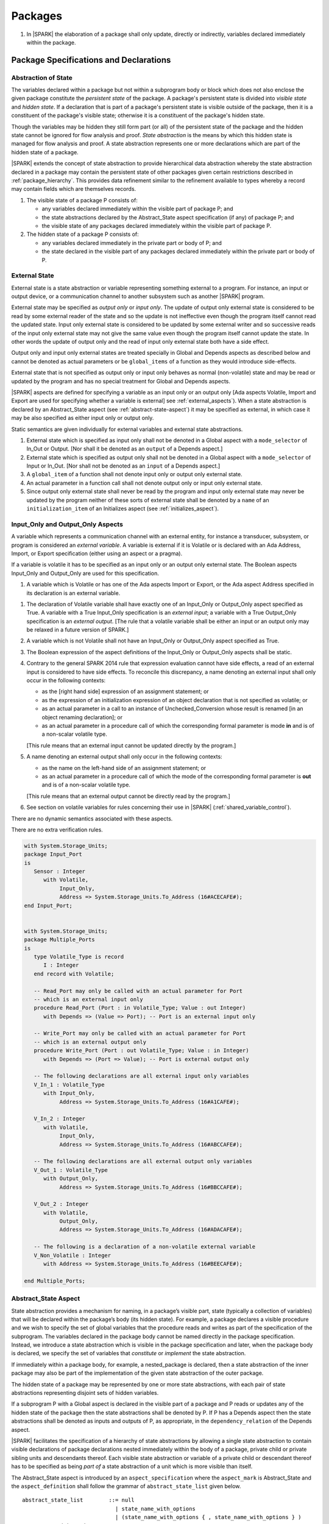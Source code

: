 ﻿Packages
========

.. centered:: **Verification Rules**

#. In |SPARK| the elaboration of a package shall only update, directly or
   indirectly, variables declared immediately within the package.

Package Specifications and Declarations
---------------------------------------

.. _abstract-state:

Abstraction of State
~~~~~~~~~~~~~~~~~~~~

The variables declared within a package but not within a subprogram body or
block which does not also enclose the given package constitute the *persistent
state* of the package. A package's persistent state is divided into *visible
state* and *hidden state*. If a declaration that is part of a package's
persistent state is visible outside of the package, then it is a constituent of
the package's visible state; otherwise it is a constituent of the package's
hidden state.

Though the variables may be hidden they still form part (or all) of the
persistent state of the package and the hidden state cannot be ignored for flow
analysis and proof. *State abstraction* is the means by which this hidden state
is managed for flow analysis and proof. A state abstraction represents one or
more declarations which are part of the hidden state of a package.

|SPARK| extends the concept of state abstraction to provide hierarchical data
abstraction whereby the state abstraction declared in a package may contain the
persistent state of other packages given certain restrictions described in
:ref:`package_hierarchy`. This provides data refinement similar to the
refinement available to types whereby a record may contain fields which are
themselves records.

.. centered:: **Static Semantics**


#. The visible state of a package P consists of:

   * any variables declared immediately within the visible part of
     package P; and

   * the state abstractions declared by the Abstract_State aspect specification
     (if any) of package P; and

   * the visible state of any packages declared immediately within the visible part
     of package P.


#. The hidden state of a package P consists of:

   * any variables declared immediately in the private part or body of P; and

   * the state declared in the visible part of any packages declared immediately
     within the private part or body of P.

.. _external_state:

External State
~~~~~~~~~~~~~~

External state is a state abstraction or variable representing something
external to a program.  For instance, an input or output device, or a
communication channel to another subsystem such as another |SPARK| program.

External state may be specified as *output only* or *input only*. The update of
output only external state is considered to be read by some external reader of
the state and so the update is not ineffective even though the program itself
cannot read the updated state. Input only external state is considered to be
updated by some external writer and so successive reads of the input only
external state may not give the same value even though the program itself cannot
update the state. In other words the update of output only and the read of input
only external state both have a side effect.

Output only and input only external states are treated specially in Global and
Depends aspects as described below and cannot be denoted as actual parameters or
be ``global_items`` of a function as they would introduce side-effects.

External state that is not specified as output only or input only behaves as
normal (non-volatile) state and may be read or updated by the program and has no
special treatment for Global and Depends aspects.

|SPARK| aspects are defined for specifying a variable as an input only or an
output only [Ada aspects Volatile, Import and Export are used for specifying
whether a variable is external] see :ref:`external_aspects`). When a state
abstraction is declared by an Abstract_State aspect (see
:ref:`abstract-state-aspect`) it may be specified as external, in which case it
may be also specified as either input only or output only.

.. centered:: **Static Semantics**

Static semantics are given individually for external variables and external
state abstractions.

.. centered:: **Legality Rules**

#. External state which is specified as input only shall not be denoted in a
   Global aspect with a ``mode_selector`` of In_Out or Output. [Nor shall it be
   denoted as an ``output`` of a Depends aspect.]

#. External state which is specified as output only shall not be denoted in
   a Global aspect with a ``mode_selector`` of Input or In_Out. [Nor shall not be
   denoted as an ``input`` of a Depends aspect.]

#. A ``global_item`` of a function shall not denote input only or output only
   external state.

#. An actual parameter in a function call shall not denote output only or input
   only external state.

#. Since output only external state shall never be read by the program and
   input only external state may never be updated by the program neither of
   these sorts of external state shall be denoted by a ``name`` of an
   ``initialization_item`` of an Initializes aspect (see
   :ref:`initializes_aspect`).

.. _external_aspects:

Input_Only and Output_Only Aspects
~~~~~~~~~~~~~~~~~~~~~~~~~~~~~~~~~~

A variable which represents a communication channel with an external entity, for
instance a transducer, subsystem, or program is considered an *external
variable*. A variable is external if it is Volatile or is declared with an Ada
Address, Import, or Export specification (either using an aspect or a pragma).

If a variable is volatile it has to be specified as an input only or an output
only external state. The Boolean aspects Input_Only and Output_Only are used for
this specification.

.. centered:: **Static Semantics**

#. A variable which is Volatile or has one of the Ada aspects Import or Export,
   or the Ada aspect Address specified in its declaration is an external
   variable.

.. centered:: **Legality Rules**

#. The declaration of Volatile variable shall have exactly one of an Input_Only
   or Output_Only aspect specified as True. A variable with a True Input_Only
   specification is an *external input*; a variable with a True Output_Only
   specification is an *external output*. [The rule that a volatile variable
   shall be either an input or an output only may be relaxed in a future version
   of SPARK.]

#. A variable which is not Volatile shall not have an Input_Only or Output_Only
   aspect specified as True.

#. The Boolean expression of the aspect definitions of the Input_Only
   or Output_Only aspects shall be static.

#. Contrary to the general SPARK 2014 rule that expression evaluation
   cannot have side effects, a read of an external input is considered to have
   side effects. To reconcile this discrepancy, a name denoting an external
   input shall only occur in the following contexts:

   * as the [right hand side] expression of an assignment statement; or

   * as the expression of an initialization expression of an object declaration
     that is not specified as volatile; or

   * as an actual parameter in a call to an instance of Unchecked_Conversion
     whose result is renamed [in an object renaming declaration]; or

   * as an actual parameter in a procedure call of which the corresponding
     formal parameter is mode **in** and is of a non-scalar volatile type.

   [This rule means that an external input cannot be updated directly by the
   program.]

#. A name denoting an external output shall only occur in the following
   contexts:

   * as the name on the left-hand side of an assignment statement; or

   * as an actual parameter in a procedure call of which the mode of the
     corresponding formal parameter is **out** and is of a non-scalar volatile
     type.

   [This rule means that an external output cannot be directly read by the
   program.]

#. See section on volatile variables for rules concerning their use in |SPARK|
   (:ref:`shared_variable_control`).

.. centered:: **Dynamic Semantics**

There are no dynamic semantics associated with these aspects.

.. centered:: **Verification Rules**

There are no extra verification rules.

.. centered:: **Examples**

.. code-block:: ada

   with System.Storage_Units;
   package Input_Port
   is
      Sensor : Integer
         with Volatile,
              Input_Only,
              Address => System.Storage_Units.To_Address (16#ACECAFE#);
   end Input_Port;


   with System.Storage_Units;
   package Multiple_Ports
   is
      type Volatile_Type is record
         I : Integer
      end record with Volatile;

      -- Read_Port may only be called with an actual parameter for Port
      -- which is an external input only
      procedure Read_Port (Port : in Volatile_Type; Value : out Integer)
         with Depends => (Value => Port); -- Port is an external input only

      -- Write_Port may only be called with an actual parameter for Port
      -- which is an external output only
      procedure Write_Port (Port : out Volatile_Type; Value : in Integer)
         with Depends => (Port => Value); -- Port is external output only

      -- The following declarations are all external input only variables
      V_In_1 : Volatile_Type
         with Input_Only,
              Address => System.Storage_Units.To_Address (16#A1CAFE#);

      V_In_2 : Integer
         with Volatile,
              Input_Only,
              Address => System.Storage_Units.To_Address (16#ABCCAFE#);

      -- The following declarations are all external output only variables
      V_Out_1 : Volatile_Type
         with Output_Only,
              Address => System.Storage_Units.To_Address (16#BBCCAFE#);

      V_Out_2 : Integer
         with Volatile,
              Output_Only,
              Address => System.Storage_Units.To_Address (16#ADACAFE#);

      -- The following is a declaration of a non-volatile external variable
      V_Non_Volatile : Integer
         with Address => System.Storage_Units.To_Address (16#BEECAFE#);

   end Multiple_Ports;

.. todo:: Add support for more complex models of external state.
          To be completed in a post-Release 1 version of this document.


.. _abstract-state-aspect:

Abstract_State Aspect
~~~~~~~~~~~~~~~~~~~~~

State abstraction provides a mechanism for naming, in a package’s visible part,
state (typically a collection of variables) that will be declared within the
package’s body (its hidden state). For example, a package declares a visible
procedure and we wish to specify the set of global variables that the procedure
reads and writes as part of the specification of the subprogram. The variables
declared in the package body cannot be named directly in the package
specification. Instead, we introduce a state abstraction which is visible in the
package specification and later, when the package body is declared, we specify
the set of variables that *constitute* or *implement* the state abstraction.

If immediately within a package body, for example, a nested_package is declared,
then a state abstraction of the inner package may also be part of the
implementation of the given state abstraction of the outer package.

The hidden state of a package may be represented by one or more state
abstractions, with each pair of state abstractions representing disjoint sets of
hidden variables.

If a subprogram P with a Global aspect is declared in the visible part of a
package and P reads or updates any of the hidden state of the package then
the state abstractions shall be denoted by P. If P has a Depends aspect then
the state abstractions shall be denoted as inputs and outputs of P, as
appropriate, in the ``dependency_relation`` of the Depends aspect.

|SPARK| facilitates the specification of a hierarchy of state abstractions by
allowing a single state abstraction to contain visible declarations of package
declarations nested immediately within the body of a package, private child or
private sibling units and descendants thereof. Each visible state abstraction or
variable of a private child or descendant thereof has to be specified as being
*part of* a state abstraction of a unit which is more visible than itself.

The Abstract_State aspect is introduced by an ``aspect_specification``
where the ``aspect_mark`` is Abstract_State and the ``aspect_definition``
shall follow the grammar of ``abstract_state_list`` given below.

.. centered:: **Syntax**

::

  abstract_state_list        ::= null
                               | state_name_with_options
                               | (state_name_with_options { , state_name_with_options } )
  state_name_with_options    ::= state_name
                               | ( state_name with option_list )
  option_list                ::= option { , option }
  option                     ::= simple_option
                               | name_value_option
  simple_option              ::= External
                               | Input_Only
                               | Output_Only
  name_value_option          ::= Part_Of => abstract_state
  state_name                 ::= defining_identifier
  abstract_state             ::= name

.. ifconfig:: Display_Trace_Units

   :Trace Unit: 7.1.4 Syntax

.. centered:: **Legality Rules**

#. An ``option`` shall not be repeated within a single ``option_list``.

   .. ifconfig:: Display_Trace_Units

      :Trace Unit: 7.1.4 LR an option shall not be repeated within an option list

#. If External is specified in an ``option_list`` then at most one of
   Input_Only or Output_Only ``options`` shall be specified in the
   ``option_list``. The Input_Only and Output_Only options shall not be specified in
   an ``option_list`` without an External ``option``.

   .. ifconfig:: Display_Trace_Units

      :Trace Unit: 7.1.4 LR at most one of Input_Only or Output_Only with External

#. If an ``option_list`` contains one or more ``name_value_option`` items
   then they shall be the final options in the list.
   [This eliminates the possibility of a positional
   association following a named association in the property list.]

   .. ifconfig:: Display_Trace_Units

      :Trace Unit: 7.1.4 LR any name_value_options must be the final options
                   in the list

#. A ``package_declaration`` or ``generic_package_declaration`` shall have a
   completion [(require a body)] if it contains a non-null Abstract_State aspect
   specification. If a package declaration has a non-null Abstract_State aspect
   but in Ada a body is not required, a pragma Elaborate_Body shall be stated
   within the package declaration to make it required in Ada.

   .. ifconfig:: Display_Trace_Units

      :Trace Unit: 7.1.4 LR package declarations with non-null Abstract State shall
                   have bodies


#. A subprogram declaration that overloads a state abstraction has an implicit
   Global aspect denoting the state abstraction with a ``mode_selector`` of
   Input. An explicit Global aspect may be specified which replaces the
   implicit one.

   .. ifconfig:: Display_Trace_Units

      :Trace Unit: 7.1.4 LR state_name shall only be overloaded by subprogram

.. centered:: **Static Semantics**


#. Each ``state_name`` occurring in an Abstract_State aspect
   specification for a given package P introduces an implicit
   declaration of a state abstraction entity. This implicit
   declaration occurs at the beginning of the visible part of P. This
   implicit declaration shall have a completion and is overloadable.

   .. note::
      (SB) Making these implicit declarations overloadable allows declaring
      a subprogram with the same fully qualified name as a state abstraction;
      to make this scenario work, rules of the form "... shall denote a state
      abstraction" need to be name resolution rules, not just legality rules.

   .. ifconfig:: Display_Trace_Units

      :Trace Unit: 7.1.4 SS state_name shall have completion and is
                   overloadable. Covered by another TU

#. [A state abstraction shall only be named in contexts where this is
   explicitly permitted (e.g., as part of a Global aspect
   specification), but this is not a name resolution rule. Thus, the
   declaration of a state abstraction has the same visibility as any
   other declaration.
   A state abstraction is not an object; it does not have a type. The
   completion of a state abstraction declared in a package
   ``aspect_specification`` can only be provided as part of a
   Refined_State ``aspect_specification`` within the body of the package.]

   .. ifconfig:: Display_Trace_Units

      :Trace Unit: 7.1.4 SS State abstraction shall be named in explicitly
                   permitted contexts. Covered by another TU

#. A **null** ``abstract_state_list`` specifies that a package contains no
   hidden state.

   .. ifconfig:: Display_Trace_Units

      :Trace Unit: 7.1.4 SS packages with a null abstract_state_list must
                   contain no hidden state

#. An External state abstraction is one declared with an ``option_list``
   that includes the External ``option`` (see :ref:`external_state`).

#. A state abstraction which is declared with an ``option_list`` that includes
   a Part_Of ``name_value_option`` indicates that it is a constituent (see
   :ref:`state_refinement`) exclusively of the state abstraction
   denoted by the ``abstract_state`` of the ``name_value_option`` (see
   :ref:`package_hierarchy`).

   .. ifconfig:: Display_Trace_Units

      :Trace Unit: 7.1.4 SS a state abstraction that is part_of an abstract
                   state must be exclusively part of this abstract state

.. centered:: **Dynamic Semantics**

There are no dynamic semantics associated with the Abstract_State aspect.

.. centered:: **Verification Rules**

There are no verification rules associated with the Abstract_State aspect.

.. centered:: **Examples**

.. code-block:: ada

   package Q
      with Abstract_State => State          -- Declaration of abstract state named State
                                            -- representing internal state of Q.
   is
      function Is_Ready return Boolean      -- Function checking some property of the State.
         with Global => State;              -- State may be used in a global aspect.

      procedure Init                        -- Procedure to initialize the internal state of Q.
         with Global => (Output => State),  -- State may be used in a global aspect.
	      Post   => Is_Ready;

      procedure Op_1 (V : Integer)          -- Another procedure providing some operation on State
         with Global => (In_Out => State),
              Pre    => Is_Ready,
              Post   => Is_Ready;
   end Q;

   package X
      with Abstract_State => (A, B, (C with External, Input_Only))
           -- Three abstract state names are declared A, B & C.
           -- A and B are internal abstract states
           -- C is specified as external state which is input only.
   is
      ...
   end X;

   package Mileage
      with Abstract_State => (Trip,  -- number of miles so far on this trip
                                     -- (can be reset to 0).
                              Total) -- total mileage of vehicle since last factory-reset.
   is
      function Trip  return Natural;  -- Has an implicit Global => Trip.
      function Total return Natural;  -- Has an implicit Global => Total.

      procedure Zero_Trip
         with Global  => (Output => Trip),  -- In the Global and Depends aspects
              Depends => (Trip => null),    -- Trip denotes the state abstraction.
              Post    => Trip = 0;          -- In the Post condition Trip denotes
                                            -- the function.
      procedure Inc
         with Global  => (In_Out => (Trip, Total)),
              Depends => ((Trip, Total) =>+ null),
              Post    => Trip = Trip'Old + 1 and Total = Total'Old + 1;

      -- Trip and Old in the Post conditions denote functions but these
      -- represent the state abstractions in Global and Depends specifications.

   end Mileage;

.. _initializes_aspect:

Initializes Aspect
~~~~~~~~~~~~~~~~~~

The Initializes aspect specifies the visible variables and state abstractions of
a package that are initialized by the elaboration of the package. In |SPARK|
a package shall only initialize variables declared immediately within the package.

If the initialization of a variable or state abstraction, *V*, during the
elaboration of a package, *P*, is dependent on the value of a visible variable or
state abstraction from another package, then this entity shall be denoted in
the input list associated with *V* in the Initializes aspect of *P*.

The Initializes aspect is introduced by an ``aspect_specification`` where the
``aspect_mark`` is Initializes and the ``aspect_definition`` shall follow the
grammar of ``initialization_spec`` given below.

.. centered:: **Syntax**

::

  initialization_spec ::= initialization_list
                        | null

  initialization_list ::= initialization_item
                        | ( initialization_item { , initialization_item } )

  initialization_item ::= name [ => input_list]

.. ifconfig:: Display_Trace_Units

   :Trace Unit: 7.1.5 Syntax

.. centered:: **Legality Rules**

#. An Initializes aspect shall only appear in the ``aspect_specification`` of a
   ``package_specification``.

   .. ifconfig:: Display_Trace_Units

      :Trace Unit: 7.1.5 LR Initializes aspect must be in package_specification

#. The Initializes aspect shall follow the Abstract_State aspect if one is
   present.

   .. ifconfig:: Display_Trace_Units

      :Trace Unit: 7.1.5 LR Initializes aspect shall follow Abstract_State

#. The ``name`` of each ``initialization_item`` in the Initializes aspect
   definition for a package shall denote a state abstraction of the package or
   an entire variable declared immediately within the visible part of the
   package.

   .. ifconfig:: Display_Trace_Units

      :Trace Unit: 7.1.5 LR each initialization_item shall denote a state
                   abstraction or an entire variable declared immediately
                   within the visible part of the package

#. Each ``name`` in the ``input_list`` shall denote an entire variable or a state
   abstraction but shall not denote an entity declared in the package with the
   ``aspect_specification`` containing the Initializes aspect.

   .. ifconfig:: Display_Trace_Units

      :Trace Unit: 7.1.5 LR input_list name shall denote entire variable or state
                   abstraction but not entities declared in the package containing
                   the Initializes aspect

#. Each entity in a single ``input_list`` shall be distinct.

   .. ifconfig:: Display_Trace_Units

      :Trace Unit: 7.1.5 LR Entities in single input_list shall be distinct

.. centered:: **Static Semantics**

#. The Initializes aspect of a package has visibility of the declarations
   occurring immediately within the visible part of the package.

#. The Initializes aspect of a package specification asserts which
   state abstractions and visible variables of the package are initialized
   by the elaboration of the package, both its specification and body, and
   any units which have state abstractions or variable declarations that are
   part (constituents) of a state abstraction declared by the package.
   [A package with a **null** ``initialization_list``, or no Initializes aspect
   does not initialize any of its state abstractions or variables.]


   .. ifconfig:: Display_Trace_Units

      :Trace Unit: 7.1.5 SS a null initialization_list package does not
                   initialize any state abstractions or variables

#. If an ``initialization_item`` has an ``input_list`` then the ``names`` in the
   list denote entities which are used in determining the initial value of the
   state abstraction or variable denoted by the ``name`` of the
   ``initialization_item`` but are not constituents of the state abstraction.

   .. ifconfig:: Display_Trace_Units

      :Trace Unit: 7.1.5 SS names in an input_list cannot be constituents of
                   the state abstraction

.. centered:: **Dynamic Semantics**

There are no dynamic semantics associated with the Initializes aspect.

.. centered:: **Verification Rules**

#. If the Initializes aspect is specified for a package, then after the body
   (which may be implicit if the package has no explicit body) has completed its
   elaboration, every (entire) variable and state abstraction denoted by a
   ``name`` in the Initializes aspect shall be initialized. A state abstraction
   is said to be initialized if all of its constituents are initialized. An
   entire variable is initialized if all of its components are initialized.
   Other parts of the visible state of the package shall not be initialized.

#. If an ``initialization_item`` has an ``input_list`` then the entities denoted
   in the input list shall be used in determining the initialized value of the
   entity denoted by the ``name`` of the ``initialization_item``.

.. centered:: **Examples**

.. code-block:: ada

    package Q
       with Abstract_State => State,  -- Declaration of abstract state name State
            Initializes    => State   -- Indicates that State will be initialized
                                      -- during the elaboration of Q.
    is
       ...
    end Q;

    package Y
       with Abstract_State => (A, B, (C with External, Input_Only)),
            -- Three abstract state names are declared A, B & C.
            Initializes    => A
            -- A is initialized during the elaboration of Y.
            -- C is specified as external input only state
            -- B is not initialized.
    is
       ...
    end Y;

    package Z
       with Abstract_State => A,
            Initializes    => null
            -- Package Z has an abstract state name A declared but the
            -- elaboration of Z and its private descendants do not
            -- perform any initialization during elaboration.
    is
       ...
    end Z;


Initial_Condition Aspect
~~~~~~~~~~~~~~~~~~~~~~~~

The Initial_Condition aspect is introduced by an ``aspect_specification`` where
the ``aspect_mark`` is Initial_Condition and the ``aspect_definition`` shall
be a *Boolean_*\ ``expression``.

.. centered:: **Legality Rules**

#. An Initial_Condition aspect shall only be placed in an ``aspect_specification``
   of a ``package_specification``.

   .. ifconfig:: Display_Trace_Units

      :Trace Unit: 7.1.6 LR Initial_Condition aspect shall be placed on a package's
                   specification

#. The Initial_Condition aspect shall follow the Abstract_State aspect and
   Initializes aspect if they are present.

   .. ifconfig:: Display_Trace_Units

      :Trace Unit: 7.1.6 LR Initial_Condition aspect shall follow Abstract_State
                   and Initializes aspects

#. Each variable or indirectly referenced state abstraction in an Initial_Condition
   aspect of a package Q which is declared immediately within the visible part of Q
   shall be initialized during the elaboration of Q and be denoted by a ``name``
   of an ``initialization_item`` of the Initializes aspect of Q.

   .. ifconfig:: Display_Trace_Units

      :Trace Unit: 7.1.6 LR variables and state abstractions in an Initial_Condition
                   aspect shall be denoted by a name of an initialization_item of
                   the Initializes aspect

.. centered:: **Static Semantics**

#. An Initial_Condition aspect is a sort of postcondition for the elaboration
   of both the specification and body of a package. If present on a package, then
   its *Boolean_*\ ``expression`` defines properties (a predicate) of the state
   of the package which can be assumed to be true immediately following the
   elaboration of the package. [The expression of the Initial_Condition cannot
   denote a state abstraction. This means that to express properties of
   hidden state, functions declared in the visible part acting on the state
   abstractions of the package must be used.]

   .. ifconfig:: Display_Trace_Units

      :Trace Unit: 7.1.6 SS Initial_Condition acts as postcondition. State
                   abstractions cannot be denoted by an Initial_Condition aspect.

.. centered:: **Dynamic Semantics**

#. With respect to dynamic semantics, specifying a given expression
   as the Initial_Condition aspect of a package is equivalent to specifying that
   expression as the argument of an Assert pragma occurring at the end of the
   (possibly implicit) statement list of the (possibly implicit) body of the
   package. [This equivalence includes all interactions with pragma
   Assertion_Policy. This equivalence does not extend to matters of static
   semantics, such as name resolution.] An Initial_Condition expression does not
   cause freezing until the point where it is evaluated [, at which point
   everything that it might freeze has already been frozen].

.. centered:: **Verification Rules**

#. [The Initial_Condition aspect gives a proof obligation to show that the
   implementation of the ``package_specification`` and its body satisfy the
   predicate given in the Initial_Condition aspect.]

.. centered:: **Examples**

.. code-block:: ada

    package Q
       with Abstract_State    => State,    -- Declaration of abstract state name State
            Initializes       => State,    -- State will be initialized during elaboration
            Initial_Condition => Is_Ready  -- Predicate stating the logical state after
	                                   -- initialization.
    is
       function Is_Ready return Boolean
          with Global => State;
    end Q;

    package X
       with Abstract_State    => A,      -- Declares an abstract state named A
            Initializes       => (A, B), -- A and visible variable B are initialized
	                                 -- during package initialization.
            Initial_Condition => A_Is_Ready and B = 0
	                                 -- The logical conditions that hold
                                         -- after package elaboration.
    is
       ...
       B : Integer;

       function A_Is_Ready return Boolean
          with Global => A;
    end X;

Package Bodies
--------------

.. _state_refinement:

State Refinement
~~~~~~~~~~~~~~~~

A ``state_name`` declared by an Abstract_State aspect in the specification of a
package shall denote an abstraction representing all or part of its hidden
state. The declaration must be completed in the package body by a Refined_State
aspect. The Refined_State aspect defines a *refinement* for each ``state_name``.
The refinement shall denote the variables and subordinate state abstractions
represented by the ``state_name`` and these are known as its *constituents*.

Constituents of each ``state_name`` have to be initialized consistently
with that of their representative ``state_name`` as determined by its denotation
or absence in the Initializes aspect of the package.

A subprogram may have an *abstract view* and a *refined view*. The abstract
view is a subprogram declaration in the visible part of a package where a
subprogram may refer to private types and state abstractions whose details are
not visible. A refined view of a subprogram is the body or body stub of the
subprogram in the package body whose visible part declares its abstract view.

In a refined view a subprogram has visibility of the full type declarations of
any private types declared by the enclosing package and visibility of the
refinements of state abstractions declared by the package. Refined_Global,
Refined_Depends, Refined_Pre and Refined_Post aspects are provided to express the contracts of a refined
view of a subprogram.

.. _refined_state_aspect:

Refined_State Aspect
~~~~~~~~~~~~~~~~~~~~

The Refined_State aspect is introduced by an ``aspect_specification`` where the
``aspect_mark`` is Refined_State and the ``aspect_definition`` shall follow
the grammar of ``refinement_list`` given below.

.. centered:: **Syntax**

::

  refinement_list   ::= refinement_clause
                      | ( refinement_clause { , refinement_clause } )
  refinement_clause ::= state_name => constituent_list
  constituent_list  ::= null
                      | constituent
                      | ( constituent { , constituent } )

where

  ``constituent ::=`` *object_*\ ``name | state_name``

.. ifconfig:: Display_Trace_Units

   :Trace Unit: 7.2.2 Syntax

.. centered:: **Name Resolution Rules**

#. A Refined_State aspect of a ``package_body`` has visibility extended to  the
   ``declarative_part`` of the body.

.. centered:: **Legality Rules**

#. A Refined_State aspect shall only appear in the ``aspect_specification`` of a
   ``package_body``. [The use of ``package_body`` rather than package body
   allows this aspect to be specified for generic package bodies.]

   .. ifconfig:: Display_Trace_Units

      :Trace Unit: 7.2.2 LR aspect Refined_State must appear in aspect
                   specification of package_body

#. If a ``package_specification`` has a non-null Abstract_State aspect its body
   shall have a Refined_State aspect.

   .. ifconfig:: Display_Trace_Units

      :Trace Unit: 7.2.2 LR non-null Abstract_State packages must have
                   Refined_State aspect

#. If a ``package_specification`` does not have an Abstract_State aspect,
   then the corresponding ``package_body`` shall not have a Refined_State
   aspect.

   .. ifconfig:: Display_Trace_Units

      :Trace Unit: 7.2.2 LR cannot have Refined_State aspect without
                   Abstract_State aspect

#. Each ``constituent`` shall be either a variable or a state abstraction.

   .. ifconfig:: Display_Trace_Units

      :Trace Unit: 7.2.2 LR constituent must be variable or state abstraction

#. An object which is a ``constituent`` shall be an entire object.

   .. ifconfig:: Display_Trace_Units

      :Trace Unit: 7.2.2 LR constituent must be entire object

#. A ``constituent`` shall denote an entity of the hidden state of a package or an
   entity which has a Part_Of ``option`` or aspect associated with its
   declaration.

   .. ifconfig:: Display_Trace_Units

      :Trace Unit: 7.2.2 LR constituents of hidden state must have
                   a Part_Of option that associates them with this
                   state abstraction

#. Each *abstract_*\ ``state_name`` declared in the package specification shall
   be denoted as the ``state_name`` of a ``refinement_clause`` in the
   Refined_State aspect of the body of the package.

   .. ifconfig:: Display_Trace_Units

      :Trace Unit: 7.2.2 LR each abstract state_name shall have a refinement_clause

#. Every entity of the hidden state of a package shall be denoted as a
   ``constituent`` of exactly one *abstract_*\ ``state_name`` in the
   Refined_State aspect of the package and shall not be denoted more than once.
   [These ``constituents`` are either variables declared in the private part or
   body of the package, or the declarations from the visible part of
   nested packages declared immediately therein.]

   .. ifconfig:: Display_Trace_Units

      :Trace Unit: 7.2.2 LR hidden state constituents must be denoted by exactly
                   one constituents_list

#. The legality rules related to a Refined_State aspect given in
   :ref:`package_hierarchy` also apply.

.. centered:: **Static Semantics**

#. A Refined_State aspect of a ``package_body`` completes the declaration of the
   state abstractions occurring in the corresponding ``package_specification``
   and defines the objects and each subordinate state abstraction that are the
   ``constituents`` of the *abstract_*\ ``state_names`` declared in the
   ``package_specification``.

#. A **null** ``constituent_list`` indicates that the named abstract state has
   no constituents. The state abstraction does not represent any actual state at
   all. [This feature may be useful to minimize changes to Global and Depends
   aspects if it is believed that a package may have some extra state in the
   future, or if hidden state is removed.]

   .. ifconfig:: Display_Trace_Units

      :Trace Unit: 7.2.2 SS null constituent_list indicates the named
                   abstract state has no constituents

.. centered:: **Dynamic Semantics**

There are no dynamic semantics associated with Refined_State aspect.

.. centered:: **Verification Rules**

There are no verification rules associated with Refined_State aspect.

.. centered:: **Examples**

.. code-block:: ada

   -- Here, we present a package Q that declares two abstract states:
   package Q
      with Abstract_State => (A, B),
           Initializes    => (A, B)
   is
      ...
   end Q;

   -- The package body refines
   --   A onto three concrete variables declared in the package body
   --   B onto the abstract state of a nested package
   package body Q
      with Refined_State => (A => (F, G, H),
                             B => R.State)
   is
      F, G, H : Integer := 0; -- all initialized as required

      package R
         with Abstract_State => State,
              Initializes    => State -- initialized as required
      is
         ...
      end R;

      ...
   end Q;

.. _package_hierarchy:

Abstract_State, Package Hierarchy and Part_Of
~~~~~~~~~~~~~~~~~~~~~~~~~~~~~~~~~~~~~~~~~~~~~

Each item of state declared in the visible part of a private library unit
(and any descendants thereof) must be connected, directly or indirectly, to an
*encapsulating* state abstraction of some public library unit. This is done
using the Part_Of ``option`` or aspect associated with each declaration of
the visible state of the private unit.

The unit declaring the encapsulating state abstraction identified by the Part_Of
``option`` or aspect needs not be its parent, but it must be a unit whose body
has visibility of the private library unit, while being *more visible* than the
original unit. Furthermore, the unit declaring the encapsulating state
abstraction must denote the corresponding item of visible state in its
Refined_State aspect to indicate that it includes this part of the visible state
of the private unit. That is, the two specifications, one in the private unit,
and one in the body of the (typically) public unit, must match one another.

Hidden state declared in the private part of a unit also requires a Part_Of
``option`` or aspect, but it must be connected to an encapsulating state
abstraction of the same unit.

The ``option`` or aspect Part_Of is used to specify the encapsulating state
abstraction of the (typically) public unit with which a private unit's visible
state item is associated.

To support multi-level hierarchies of private units, a private unit may connect
its visible state to the state abstraction of another private unit, so long as
eventually the state gets connected to the state abstraction of a public unit
through a chain of connections. However, as indicated above, the unit through
which the state is *exposed* must be more visible.

If a private library unit has visible state, this state might be read or updated
as a side effect of calling a visible operation of a public library unit. This
visible state may be referenced, either separately or as part of the state
abstraction of some other public library unit. The following scenario gives rise
to aliasing between the state abstraction and its constituents:

   * a state abstraction is visible; and

   * an object (or another state abstraction) is visible which is a constituent
     of the state abstraction; and

   * it is not apparent that the object (or other state) is a constituent
     of the state abstraction - there are effectively two entities representing
     part or all of the state abstraction.

To resolve such aliasing, rules are imposed to ensure such a scenario can never
occur. In particular, it is always known what state abstraction a constituent
is part of and a state abstraction always knows all of its constituents.

.. centered:: **Static Semantics**

#. A *Part_Of indicator* is a Part_Of ``option`` of a state abstraction
   declaration in an Abstract_State aspect, a Part_Of aspect applied to a
   variable declaration or a Part_Of aspect applied to a generic package
   instantiation.  The Part_Of indicator shall denote the encapsulating state
   abstraction of which the declaration is a constituent.

#. A unit is more visible than another if it has less private ancestors.

.. centered:: **Legality Rules**

#. Every private unit and each of its descendants, that have visible state
   shall for each declaration in the visible state:

   * connect the declaration to an encapsulating state abstraction by
     associating a Part_Of indicator with the declaration; and

   * name an encapsulating state abstraction in its Part_Of indicator if and
     only if the unit declaring the state abstraction is strictly more visible
     than the unit containing the declaration.

   [Each state abstraction which has a Part_Of indicator, the unit in which it
   is declared and its encapsulating state is noted by any tool analyzing
   SPARK 2014.]

   .. ifconfig:: Display_Trace_Units

      :Trace Unit: 7.2.3 LR private units and their descendants must connect
                   their visible states, via Part_Of indicators, to
                   encapsulating state abstractions of more visible units

#. Each item of hidden state declared in the private part of a unit shall have
   a Part_Of indicator associated with the declaration which shall denote an
   encapsulating state abstraction of the same unit.

   .. ifconfig:: Display_Trace_Units

      :Trace Unit: 7.2.3 LR hidden state declared in private part of
                   a unit must be associated, via a Part_Of indicator, to
                   an encapsulating state abstraction of the same unit

#. No other declarations shall have a Part_Of indicator.

   .. ifconfig:: Display_Trace_Units

      :Trace Unit: 7.2.3 LR Part_Of only applies on hidden state and
                   private units

#. The body of a unit whose specification declares a state abstraction named
   as an encapsulating state abstraction of a Part_Of indicator shall:

   * have a ``with_clause`` naming each unit, excluding itself, containing such
     a Part_Of indicator; and

   * in its Refined_State aspect, denote each declaration associated with such a
     Part_Of indicator as a ``constituent`` exclusively of the encapsulating
     state abstraction.

   [The state abstractions with a Part_Of indicator, the unit in which they have
   been declared and their encapsulating state have been noted as described
   previously and these records are used to check this rule.]

   .. ifconfig:: Display_Trace_Units

      :Trace Unit: 7.2.3 LR unit bodies must with other units that denote
                   their abstract states in their Part_Of indicators and
                   each declaration associated with a Part_Of indicator must
                   be a constituent of the encapsulating state abstraction

#. If both a state abstraction and one or more of its ``constituents`` are
   visible in a private package specification or in the package specification of
   a non-private descendant of a private package, then either the state
   abstraction or its ``constituents`` may be denoted but not within the same
   Global aspect or Depends aspect. The denotation must also be consistent
   between the Global and Depends aspects of a subprogram.

   .. ifconfig:: Display_Trace_Units

      :Trace Unit: 7.2.3 LR if both an abstraction and its constituents are
                   visible then Global and Depends aspects shall consistently
                   denote one of them

#. In a public package specification entities that are Part_Of an
   encapsulating state abstraction shall not be denoted; such entities
   may be represented by denoting their encapsulating state
   abstraction which is not Part_Of a more visible state abstraction.
   [This rule is applied recursively, if an entity is Part_Of a state
   abstraction which itself a Part_Of another encapsulating state
   abstraction, then it must be represented by the encapsulating state
   abstraction]. The exclusion to this rule is that for private parts
   of a package given below.

   .. ifconfig:: Display_Trace_Units

      :Trace Unit: 7.2.3 LR entities in public package specifications that
                   are Part_Of encapsulating states must not be denoted

#. In the private part of a package a state abstraction declared by the
   package shall not be denoted other than for specifying it as the
   encapsulating state in the Part_Of indicator. The state abstraction's
   ``constituents`` declared in the private part shall be denoted.

   .. ifconfig:: Display_Trace_Units

      :Trace Unit: 7.2.3 LR a package's state abstraction cannot be denoted
                   in its private part except for specifying a Part_Of
                   indicator

#. In the body of a package, a state abstraction whose refinement is visible
   shall not be denoted except as an encapsulating state in a Part_Of indicator.
   Only its ``constituents`` may be denoted.

   .. ifconfig:: Display_Trace_Units

      :Trace Unit: 7.2.3 LR when the refinement is visible, the state
                   abstraction cannot be denoted except as an encapsulating
                   state in a Part_Of indicator

#. Within a package body where a state abstraction is visible, its
   refinement is not visible, but one or more of its ``constituents``
   are visible, then the following rules apply:

   * either the state abstraction or its ``constituents`` may be
     denoted but not within the same Global aspect or Depends
     aspect. The denotation must also be consistent between the Global
     and Depends aspects of a subprogram.

   * a state abstraction denoted in a Global or Depends aspect is not
     refined into its constituents in a Refined_Global or
     Refined_Depends aspect [because the refinement of the state
     abstraction is not visible].

   .. ifconfig:: Display_Trace_Units

      :Trace Unit: 7.2.3 LR in a package body, when a state abstraction
                   and some of its constituents are visible but the refinement
                   is not then both the Global and Depends aspects have to
                   consistently mention either of the two

.. centered:: *Verification Rules*

#. In a package body of a public child when a state abstraction is
   visible, its refinement is not but one or more of its constituents
   are visible then if a subprogram declared in the visible part of
   the package, directly or indirectly:

   * reads a ``constituent`` of a state abstraction then, this
     shall be regarded as a read of the most visible encapsulating
     state abstraction of the ``constituent`` and shall be represented
     by this encapsulating state in the Global and Depends aspects of
     the subprogram; or

   * updates a ``constituent`` of a state abstraction then, this shall
     be regarded as an update of the most visible encapsulation state
     abstraction of the ``constituent`` and shall be represented by
     this encapsulating state with a ``mode_selector`` of In_Out in
     the Global aspect of the subprogram and as both an ``input`` and
     an ``output`` in the Depends aspect of the subprogram. [The
     reason for this is that it is not known whether the entire state
     abstraction is updated or only some of its constituents.] This
     rule does not apply when the most visible encapsulating state
     abstraction is External Input_Only or Output_Only. In this case
     the state abstraction shall have a ``mode_selector`` of Input for
     Input_Only states and Output for Output_Only states. Similarly
     in the Depends aspect Input_Only states shall be denoted only as
     ``inputs`` and Output_Only states shall be denoted only as
     ``outputs``.

.. centered:: **Examples**

.. code-block:: ada

    package P
       -- P has no state abstraction
    is
       ...
    end P;

    -- P.Pub is the public package that declares the state abstraction
    package P.Pub --  public unit
       with Abstract_State => (R, S)
    is
       ...
    end P.Pub;

    --  State abstractions of P.Priv, A and B, plus
    --  the concrete variable X, are split up among
    --  two state abstractions within P.Pub, R and S

    private package P.Priv --  private unit
       with Abstract_State => ((A with Part_Of => P.Pub.R),
                               (B with Part_Of => P.Pub.S))
    is
       X : T  -- visible variable which is part of state abstraction P.Pub.R.
          with Part_Of => P.Pub.R;
    end P.Priv;

    with P.Priv; -- P.Priv has to be with'd because its state is part of the
                 -- refined state.
    package body P.Pub
       with Refined_State => (R => (P.Priv.A, P.Priv.X, Y),
                              S => (P.Priv.B, Z))
    is
       Y : T2;  -- hidden state
       Z : T3;  -- hidden state
       ...
    end P.Pub;


    package Outer
       with Abstract_State => (A1, A2)
    is
       procedure Init_A1
          with Global  => (Output => A1),
               Depends => (A1 => null);

       procedure Init_A2
          with Global  => (Output => A2),
               Depends => (A2 => null);

    private
       -- A variable declared in the private part must have a Part_Of aspect
       Hidden_State : Integer
          with Part_Of => A2;

       package Inner
          with Abstract_state => (B1 with Part_Of => Outer.A1)
                        -- State abstraction declared in the private
                        -- part must have a Part_Of option
                        -- A1 cannot be denoted in the private part.
       is
          procedure Init_B1
             with Global  => (Output => B1),
                  Depends => (B1 => null);

          procedure Init_A2
             -- A2 cannot be denoted in the private part but
             -- Outer.Hidden_State, which is Part_Of A2, may be denoted.
             with Global  => (Output => Outer.Hidden_State),
                  Depends => (Outer.Hidden_State => null);

       end Inner;
    end Outer;

   package body Outer
      with Refined_State => (A1 => Inner.B1,
                             A2 => Hidden_State)
                             -- Outer.A1 and Outer.A2 cannot be denoted in the
                             -- body of Outer because their refinements are visible.
   is
      package body Inner
         with Refined_State => (B1 => null)  -- Oh, there isn't any state after all
      is
         procedure Init_B1
            with Refined_Global  => null,  -- Refined_Global and Refined_Depends of a null refinement
                 Refined_Depends => null
         is
         begin
            null;
         end Init_B1;

         procedure Init_A2
            -- Refined_Global and Refined_Depends aspects not required
            -- because there is no refinement of Outer.Hidden_State.
         is
         begin
            Outer.Hidden_State := 0;
         end Init_A2;

      end Inner;

      procedure Init_A1
         with Refined_Global  => (Output => B1),
              Refined_Depends => (B1 => null)
      is
      begin
         Inner.Init_B1;
      end Init_A1;

      procedure Init_A2
         with Refined_Global  => (Output => Hidden_State),
              Refined_Depends => (Hidden_State => null)
      is
      begin
         Inner.Init_A2;
      end Init_A2;

   end Outer;

   package Q
      with Abstract_State => (Q1, Q2)
   is
      -- Q1 and Q2 may be denoted here
      procedure Init_Q1
         with Global  => (Output => Q1),
              Depends => (Q1 => null);

      procedure Init_Q2
         with Global  => (Output => Q2),
              Depends => (Q2 => null);

   private
      -- Q1 and Q2 may only be denoted as the encapsulating state abstraction
      Hidden_State : Integer
         with Part_Of => Q2;
   end Q;

   private package Q.Child
      with Abstract_State => (C1 with Part_Of => Q.Q1)
   is
      -- Only constituents of Q1 and Q2 may be denoted here
      procedure Init_Q1
         with Global  => (Output => C1),
              Depends => (C1 => null);

      procedure Init_Q2
         with Global  => (Output => Q.Hidden_State),
              Depends => (Q.Hidden_State => null);
   end Q.Child;

   with Q;
   package body Q.Child
      with Refined_State => (C1 => Actual_State)
   is
      -- C1 shall not be denoted here - only Actual_State
      -- but Q.Hidden_State may be denoted.
      Actual_State : Integer;

      procedure Init_Q1
         with Refined_Global  => (Output => Actual_State),
              Refined_Depends => (Actual_State => null)
      is
      begin
         Actual_State := 0;
      end Init_Q1;

      procedure Init_Q2
      is
      begin
         Q.Hidden_State := 0;
      end Init_Q2;

   end Q.Child;

   with Q.Child;
   package body Q
      with Refined_State => (Q1 => Q.Child.C1,
                             Q2 => Hidden_State)
   is
      -- Q1 and Q2 shall not be denoted here but the constituents
      -- Q.Child.C1 and Hidden_State may be.

      procedure Init_Q1
         with Refined_Global  => (Output => Q.Child.C1),
              Refined_Depends => (Q.Child.C1 => null)
      is
      begin
         Q.Child.Init_Q1;
      end Init_Q1;

      procedure Init_Q2
         with Refined_Global  => (Output => Hidden_State),
              Refined_Depends => (Hidden_State => null)
      is
      begin
         Q.Child.Init_Q2;
      end Init_Q2;

   end Q;



Initialization Issues
~~~~~~~~~~~~~~~~~~~~~

Every state abstraction specified as being initialized in the Initializes
aspect of a package has to have all of its constituents initialized.  This
may be achieved by initialization within the package, by assumed
pre-initialization (in the case of external state) or, for constituents
which reside in another package, initialization by their declaring package.

.. centered:: **Verification Rules**

#. For each state abstraction denoted by the ``name`` of an
   ``initialization_item`` of an Initializes aspect of a package, all the
   ``constituents`` of the state abstraction must be initialized by:

   * initialization within the package; or

   * assumed pre-initialization (in the case of external states); or

   * for constituents which reside in another unit [and have a Part_Of
     indicator associated with their declaration] by their declaring
     package. [It follows that such constituents will appear in the
     initialization clause of the declaring unit unless they are external
     states.]

.. _refined-global-aspect:

Refined_Global Aspect
~~~~~~~~~~~~~~~~~~~~~

A subprogram declared in the visible part of a package may have a Refined_Global
aspect applied to its body or body stub. A Refined_Global aspect of a subprogram
defines a *refinement* of the Global Aspect of the subprogram; that is, the
Refined_Global aspect repeats the Global aspect of the subprogram except that
references to state abstractions whose refinements are visible at the point
of the subprogram_body are replaced with references to [some or all of the]
constituents of those abstractions.

The Refined_Global aspect is introduced by an ``aspect_specification`` where
the ``aspect_mark`` is Refined_Global and the ``aspect_definition``
shall follow the grammar of ``global_specification`` in :ref:`global-aspects`.

.. centered:: **Static Semantics**

The static semantics are equivalent to those given for the Global aspect in
:ref:`global-aspects`.

.. centered:: **Legality Rules**

#. A Refined_Global aspect shall be specified on a body_stub (if one is
   present) or subprogram body if and only if it has a declaration in the
   visible part of an enclosing package, the declaration has a
   Global aspect which denotes a state abstraction declared by the package and
   the refinement of the state abstraction is visible.

   .. ifconfig:: Display_Trace_Units

      :Trace Unit: 7.2.5 LR Refined_Global must be placed on the body of a
                   subprogram. Specs of the subprogram must have a Global
                   aspect and there must be a Refined_State aspect on the
                   body of the enclosing package

#. A Refined_Global aspect specification shall *refine* the subprogram's
   Global aspect as follows:

   * For each ``global_item`` in the Global aspect which denotes
     a state abstraction whose non-**null** refinement is visible at the point
     of the Refined_Global aspect specification, the Refined_Global
     specification shall include one or more ``global_items`` which denote
     ``constituents`` of that state abstraction.

   * For each ``global_item`` in the Global aspect which denotes
     a state abstraction whose **null** refinement is visible at the point
     of the Refined_Global aspect specification, the Refined_Global
     specification shall be omitted, or if
     required by the syntax of a ``global_specification`` replaced by a **null**
     in the Refined_Global aspect.

   * For each ``global_item`` in the Global aspect which does not
     denote such a state abstraction, the Refined_Global specification
     shall include exactly one ``global_item`` which denotes the same entity as
     the ``global_item`` in the Global aspect.

   * No other ``global_items`` shall be included in the Refined_Global
     aspect specification.

   .. ifconfig:: Display_Trace_Units

      :Trace Unit: 7.2.5 LR Refined_Global must reference constituents of the
                   state abstractions denoted in the corresponding Global aspect
                   or must repeat the state abstraction if its refinement is not
                   visible

#. ``Global_items`` in a Refined_Global ``aspect_specification`` shall denote
   distinct entities.

   .. ifconfig:: Display_Trace_Units

      :Trace Unit: 7.2.5 LR Refined_Global aspect must denote distinct entities

#. The mode of each ``global_item`` in a Refined_Global aspect shall match
   that of the corresponding ``global_item`` in the Global aspect unless:
   the ``mode_selector`` specified in the Global aspect is In_Out;
   the corresponding ``global_item`` of Global aspect shall denote a state
   abstraction whose refinement is visible; and the ``global_item`` in the
   Refined_Global aspect is a ``constituent`` of the state abstraction.

   For this special case when the ``mode_selector`` is In_Out, the
   Refined_Global aspect may denote individual ``constituents`` of the state
   abstraction as Input, Output, or In_Out (given that the constituent itself
   may have any of these ``mode_selectors``) so long as one or more of the
   following conditions are satisfied:

   * at least one of the ``constituents`` has a ``mode_selector`` of In_Out; or

   * there is at least one of each of a ``constituent`` with a ``mode_selector``
     of Input and of Output; or

   * the Refined_Global aspect does not denote all of the ``constituents`` of
     the state abstraction but denotes at least one ``constituent`` that has
     a ``mode_selector`` of Output.

   [This rule ensures that a state abstraction with the ``mode_selector``
   In_Out cannot be refined onto a set of ``constituents`` that are Output or
   Input only. The last condition satisfies this requirement because not all of
   the ``constituents`` are updated, some are preserved, that is the state
   abstraction has a self-dependency.]

   .. ifconfig:: Display_Trace_Units

      :Trace Unit: 7.2.5 LR refinement of an In_Out state abstraction must
                   have both an Input and an Output mode_selector

#. If the Global aspect specification references a state abstraction with a
   ``mode_selector`` of Output, whose refinement is visible, then every
   ``constituent`` of that state abstraction shall be referenced in the
   Refined_Global aspect specification.

   .. ifconfig:: Display_Trace_Units

      :Trace Unit: 7.2.5 LR all constituents of an Output state abstraction
                   must be referenced in the Refined_Global aspect

#. The legality rules for :ref:`global-aspects` and External states described in
   :ref:`refined_external_states` also apply.

.. centered:: **Dynamic Semantics**

There are no dynamic semantics associated with a Refined_Global aspect.

.. centered:: **Verification Rules**

#. If a subprogram has a Refined_Global aspect it is used in the analysis of the
   subprogram body rather than its Global aspect.

#. The verification rules given for :ref:`global-aspects` also apply.

.. _refined-depends-aspect:

Refined_Depends Aspect
~~~~~~~~~~~~~~~~~~~~~~

A subprogram declared in the visible part of a package may have a Refined_Depends
aspect applied to its body or body stub. A Refined_Depends aspect of a
subprogram defines a *refinement* of the Depends aspect of the subprogram; that
is, the Refined_Depends aspect repeats the Depends aspect of the subprogram
except that references to state abstractions, whose refinements are visible at
the point of the subprogram_body, are replaced with references to [some or all of
the] constituents of those abstractions.

The Refined_Depends aspect is introduced by an ``aspect_specification`` where
the ``aspect_mark`` is Refined_Depends and the ``aspect_definition``
shall follow the grammar of ``dependency_relation`` in :ref:`depends-aspects`.

.. centered:: **Static Semantics**

The static semantics are equivalent to those given for the Depends aspect in
:ref:`depends-aspects`.

.. centered:: **Legality Rules**

#. A Refined_Depends aspect shall be specified on a body_stub (if one is
   present) or subprogram body if and only if it has a declaration in the
   visible part of an enclosing package and the declaration has a
   Depends aspect which denotes a state abstraction declared by the package and
   the refinement of the state abstraction is visible.

   .. ifconfig:: Display_Trace_Units

      :Trace Unit: 7.2.6 LR Refined_Depends must be on the body of a
                   subprogram that has a spec with a Depends. The enclosing
                   package must have a visible Refined_State

#. A Refined_Depends aspect specification is, in effect, a copy of
   the corresponding Depends aspect specification except that any references in
   the Depends aspect to a state abstraction, whose refinement is
   visible at the point of the Refined_Depends specification, are replaced with
   references to zero or more direct or indirect constituents of that state
   abstraction. A Refined_Depends aspect is defined by creating a new
   ``dependency_relation`` from the original given in the Depends aspect as
   follows:

   * A *partially refined dependency relation* is created by first copying, from
     the Depends aspect, each ``output`` that is not state abstraction whose
     refinement is visible at the point of the Refined_Depends aspect, along
     with its ``input_list``, to the partially refined dependency relation as an
     ``output`` denoting the same entity with an ``input_list`` denoting the
     same entities as the original. [The order of the ``outputs`` and the order
     of ``inputs`` within the ``input_list`` is insignificant.]

   * The partially refined dependency relation is then extended by replacing
     each ``output`` in the Depends aspect that is a state abstraction, whose
     refinement is visible at the point of the Refined_Depends, by zero or more
     ``outputs`` in the partially refined dependency relation. It shall be zero
     only for a **null** refinement, otherwise all of the ``outputs`` shall
     denote a ``constituent`` of the state abstraction.

     If the ``output`` in the Depends_Aspect denotes a state abstraction which
     is not also an ``input``, then all of the ``constituents`` [for a
     non-**null** refinement] of the state abstraction shall be denoted as
     ``outputs`` of the partially refined dependency relation.

     These rules may, for each ``output`` in the Depends aspect, introduce more
     than one ``output`` in the partially refined dependency relation. Each of
     these ``outputs`` has an ``input_list`` that has zero or more of the
     ``inputs`` from the ``input_list`` of the original ``output``. The union of
     these ``inputs`` shall denote the same ``inputs`` that appear in the
     ``input_list`` of the original ``output``.

   * If the Depends aspect has a ``null_dependency_clause``, then the partially
     refined dependency relation has a ``null_dependency_clause`` added with an
     ``input_list`` denoting the same ``inputs`` as the original.

   * The partially refined dependency relation is completed by replacing the
     ``inputs`` which are state abstractions, whose refinements are visible at
     the point of the Refined_Depends aspect, by zero or more ``inputs``. It
     shall be zero only for a **null** refinement, otherwise each of the
     ``inputs`` shall denote a ``constituent`` of the state abstraction. The
     completed dependency relation is the ``dependency_relation`` of the
     Refined_Depends aspect.

   .. ifconfig:: Display_Trace_Units

      :Trace Unit: 7.2.6 LR Refined_Depends references constituents of the
                   state abstractions denoted in the corresponding Depends
                   aspect and repeats everything that is not a refinement.

#. These rules result in omitting each state abstraction whose **null**
   refinement is visible at the point of the Refined_Depends. If and only if
   required by the syntax, the state abstraction shall be replaced by a **null**
   symbol rather than being omitted.

   .. ifconfig:: Display_Trace_Units

      :Trace Unit: 7.2.6 LR state abstractions with null refinement must be
                   replaced by null if required by the syntax

#. No other ``outputs`` or ``inputs`` shall be included in the Refined_Depends
   aspect specification. ``Outputs`` in the Refined_Depends aspect
   specification shall denote distinct entities. ``Inputs`` in an ``input_list``
   shall denote distinct entities.

   .. ifconfig:: Display_Trace_Units

      :Trace Unit: 7.2.6 LR Refined_Depends must have no additional outputs
                   or inputs and must denote distinct entities

#. [The above rules may be viewed from the perspective of checking the
   consistency of a Refined_Depends aspect with its corresponding Depends
   aspect. In this view, each ``input`` in the Refined_Depends aspect that
   is a ``constituent`` of a state abstraction, whose refinement is visible at
   the point of the Refined_Depends aspect, is replaced by its representative
   state abstraction with duplicate ``inputs`` removed.

   Each ``output`` in the Refined_Depends aspect, which is a ``constituent`` of
   the same state abstraction whose refinement is visible at the point of the
   Refined_Depends aspect, is merged along with its ``input_list`` into a single
   ``dependency_clause`` whose ``output`` denotes the state abstraction and
   ``input_list`` is the union of all of the ``inputs`` from the original
   ``input_lists``.]

#. The rules for :ref:`depends-aspects` also apply.

.. centered:: **Dynamic Semantics**

There are no dynamic semantics associated with a Refined_Depends aspect
as it is used purely for static analysis purposes and is not executed.

.. centered:: **Verification Rules**

#. If a subprogram has a Refined_Depends aspect it is used in the analysis of
   the subprogram body rather than its Depends Aspect.

#. The verification rules given for :ref:`depends-aspects` also apply.


Refined Precondition Aspect
~~~~~~~~~~~~~~~~~~~~~~~~~~~

A subprogram declared in the visible part of a package may have a Refined
Precondition aspect applied to its body or body stub. The Refined Precondition
may be used to restate a precondition given on the declaration of a subprogram
in terms of the full view of a private type or the ``constituents`` of a refined
``state_name``.

The Refined Precondition aspect is introduced by an ``aspect_specification``
where the ``aspect_mark`` is "Refined_Pre" and the ``aspect_definition`` shall
be a Boolean ``expression``.

.. centered:: **Legality Rules**

#. A Refined_Pre aspect may appear only on a body_stub (if one is present) or
   the body (if no stub is present) of subprogram if the subprogram is declared
   in the visible part of a package, its abstract view. If the subprogram
   declaration in the visible part has no explicit precondition, a precondition
   of True is assumed for its abstract view.

#. At the point of call of a subprogram, both its precondition and the
   expression of its Refined_Post aspect shall evaluate to True.

#. The same legality rules apply to a Refined Precondition as for
   a precondition.

.. centered:: **Static Semantics**

#. A Refined Precondition of a subprogram defines a *refinement*
   of the precondition of the subprogram.

#. The static semantics are otherwise as for a precondition.

.. centered:: **Dynamic Semantics**

#. When a subprogram with a Refined Precondition is called; first
   the precondition is evaluated as defined in the Ada RM. If the
   precondition evaluates to True, then the Refined Precondition
   is evaluated. If either precondition or Refined Precondition
   do not evaluate to True an exception is raised.

.. centered:: **Verification Rules**

#. The precondition of the abstract view of the subprogram shall imply its
   Refined_Precondition.


Refined Postcondition Aspect
~~~~~~~~~~~~~~~~~~~~~~~~~~~~

A subprogram declared in the visible part of a package may have a Refined
Postcondition aspect applied to its body or body stub. The Refined Postcondition
may be used to restate a postcondition given on the declaration of a subprogram
in terms the full view of a private type or the ``constituents`` of a refined
``state_name``.

The Refined Postcondition aspect is introduced by an ``aspect_specification``
where the ``aspect_mark`` is "Refined_Post" and the ``aspect_definition`` shall
be a Boolean ``expression``.

.. centered:: **Legality Rules**

#. A Refined_Post aspect may only appear on a body_stub (if one is
   present) or the body (if no stub is present) of a subprogram which is
   declared in the visible part of a package, its abstract view.  If the
   subprogram declaration in the visible part has no explicit postcondition, a
   postcondition of True is assumed for the abstract view.

#. The same legality rules apply to a Refined Postcondition as for
   a postcondition.

.. centered:: **Static Semantics**

#. A Refined Postcondition of a subprogram defines a *refinement*
   of the postcondition of the subprogram.

#. Logically, the Refined Postcondition of a subprogram must imply
   its postcondition.  This means that it is perfectly logical for the
   declaration not to have a postcondition (which in its absence
   defaults to True) but for the body or body stub to have a
   Refined Postcondition.

#. The default Refined_Post for an expression function, F, is
   F'Result = ``expression``, where ``expression`` is the expression defining
   the body of the function.

#. The static semantics are otherwise as for a postcondition.

.. centered:: **Dynamic Semantics**

#. When a subprogram with a Refined Postcondition is called; first
   the subprogram is evaluated. The Refined Postcondition is evaluated
   immediately before the evaluation of the postcondition or, if there is no
   postcondition, immediately before the point at which a postcondition would
   have been evaluated. If the Refined Postcondition evaluates to
   True then the postcondition is evaluated as described in the Ada
   RM. If either the Refined Postcondition or the postcondition
   do not evaluate to True then the exception Assertions.Assertion_Error is
   raised.

.. centered:: **Verification Rules**

#. The precondition of a subprogram declaration with the Refined Precondition
   of its body or body stub and its Refined Postcondition together imply the
   postcondition of the declaration, that is:

   (Precondition and Refined Precondition and Refined Postcondition) -> Postcondition

.. todo:: refined contract_cases.
          To be completed in a post-Release 1 version of this document.

.. _refined_external_states:

Refined External States
~~~~~~~~~~~~~~~~~~~~~~~

External state which is a state abstraction requires a refinement as does any
state abstraction. There are rules which govern refinement of a state
abstraction on to external states which are given in this section.

.. centered:: **Legality Rules**

#. A state abstraction that is not specified as External shall not have
   ``constituents`` which are External states.

#. An External, Input_Only state abstraction shall have only ``constituents``
   that are External, Input_Only states.

#. An External, Output_Only state abstraction shall have only ``constituents``
   that are External, Output_Only states.

#. A state abstraction that is specified as just External state, referred to
   as a *plain External state* may have ``constituents`` of any sort of External
   state and, or, non External states.

#. A subprogram declaration that has a Global aspect denoting a plain External
   state abstraction with a ``mode_selector`` other than In_Out, and the
   refinement of the state abstraction is visible at the point of the
   Refined_Global aspect, shall not denote a Volatile ``constituent`` of the
   state abstraction, in its Refined_Global aspect.

#. All other rules for Refined_State, Refined_Global and Refined_Depends aspect
   also apply.

.. centered:: **Examples**


.. code-block:: ada


   package Externals
      with Abstract_State => ((Combined_Inputs with External, Input_Only),
                              (Displays with External, Output_Only),
                              (Complex_Device with External)),
           Initializes => Complex_Device
   is
      procedure Read (Combined_Value : out Integer)
         with Global  => Combined_Inputs,  -- Combined_Inputs is an Input_Only
                                           -- External state; it can only be an
                                           -- Input in Global and Depends aspects.
              Depends => (Combined_Value => Combined_Inputs);

      procedure Display (D_Main, D_Secondary : in String)
         with Global  => (Output => Displays), -- Displays is an Output_Only
                                               -- External state; it can only be an
                                               -- Output in Global and Depends
                                               -- aspects.
              Depends => (Displays => (D_Main, D_Secondary));

      function Last_Value_Sent return Integer
         with Global => Complex_Device;  -- Complex_Device is a Plain External
                                         -- state.  It can be an Input and
                                         -- be a global to a function provided
                                         -- the Refined_Global aspect only
                                         -- refers to non-volatile or non-external
                                         -- constituents.

      procedure Output_Value (Value : in Integer)
         with Global  => (In_Out => Complex_Device),
              Depends => (Complex_Device => (Complex_Device, Value));
         -- If the refined Global Aspect refers to constituents which
         -- are volatile then the mode_selector for Complex_Device must
         -- be In_Out and it is both an input and an output.
         -- The subprogram must be a procedure.

   end Externals;

   private package Externals.Temperature
      with Abstract_State => (State with External, Input_Only,
                              Part_Of => Externals.Combined_Inputs)
   is
      ...
   end Externals.Temperature;

   private package Externals.Pressure
      with Abstract_State => (State with External, Input_Only,
                              Part_Of => Externals.Combined_Inputs)
   is
      ...
   end Externals.Pressure;

   private package Externals.Main_Display
      with Abstract_State => (State with External, Output_Only,
                              Part_Of => Externals.Displays)
   is
      ...
   end Externals.Main_Display;

   private package Externals.Secondary_Display
      with Abstract_State => (State with External, Output_Only,
                              Part_Of => Externals.Displays)
   is
     ...
   end Externals.Secondary_Display;


   with Externals.Temperature,
        Externals.Pressure,
        Externals.Main_Display,
        Externals.Secondary_Display;
   package body Externals
      with Refined_State => (Combined_Inputs => (Externals.Temperature,
                                                 Externals.Pressure),
                          -- Input_Only external state so both Temperature and
                          -- Pressure must be Input_Only.

                             Displays => (Externals.Main_Display,
                                          Externals.Secondary_Display),
                          -- Output_Only external state so both Main_Display and
                          -- Secondary_Display must be Output_Only.

                             Complex_Device => (Saved_Value,
                                                Out_Reg,
                                                In_Reg))
                          -- Complex_Device is a Plain External and may be
                          -- mapped to any sort of constituent.
   is
      Saved_Value : Integer := 0;  -- Initialized as required.

      Out_Reg : Integer
         with Volatile,
              Output_Only,
              Address  => System.Storage_Units.To_Address (16#ACECAFE#);

      In_Reg : Integer
         with Volatile,
              Input_Only,
              Address  => System.Storage_Units.To_Address (16#A11CAFE#);

      function Last_Value_Sent return Integer
         with Refined_Global => Saved_Value -- Refined_Global aspect only
                                            -- refers to non external state
                                            -- as an Input.
      is
      begin
         return Saved_Value;
      end Last_Value_Sent;

      procedure Output_Value (Value : in Integer)
         with Refined_Global  => (Input  => In_Reg,
                                  Output => Out_Reg,
                                  In_Out => Saved_Value),
              -- Refined_Global aspect refers to both volatile
              -- state and non external state.

              Refined_Depends => ((Out_Reg,
                                   Saved_Value) => (Saved_Value,
                                                    Value),
                                  null => In_Reg)
      is
         Ready  : constant Integer := 42;
         Status : Integer;
      begin
         if Saved_Value /= Value then
            loop
               Status := In_Reg;  -- In_Reg is Input_Only external state
                                  -- and may appear on RHS of assignment
                                  -- but not in a condition.
               exit when Status = Ready;
            end loop;

            Out_Reg := Value;  -- Out_Reg is an Output_Only external
                               -- state. Its value cannot be read.
            Saved_Value := Value;
         end if;
      end Output_Value;

      ...

   end Externals;


Private Types and Private Extensions
------------------------------------

The partial view of a private type or private extension may be in
|SPARK| even if its full view is not in |SPARK|. The usual rule
applies here, so a private type without discriminants is in
|SPARK|, while a private type with discriminants is in |SPARK| only
if its discriminants are in |SPARK|.


Private Operations
~~~~~~~~~~~~~~~~~~

No extensions or restrictions.

Type Invariants
~~~~~~~~~~~~~~~

The ``aspect_specification`` Type_Invariant is not permitted in |SPARK|.
[Type invariants are not currently supported in |SPARK| but are intended
to be introduced in a future release.]

.. todo:: Add support for type invariants in SPARK 2014.
          To be completed in a post-Release 1 version of this document.

..
   .. centered:: **Syntax**

   There is no additional syntax associated with type invariants.

   .. centered:: **Legality Rules**

   There are no additional legality rules associated with type invariants.

   .. note::
      (SB) This isn't quite right: there is a rule that invariant
         expressions can't read variables, but it isn't stated here.
            Fixup needed.

   .. centered:: **Static Semantics**

   There are no additional static semantics associated with type invariants.

   .. centered:: **Dynamic Semantics**

   There are no additional dynamic semantics associated with type invariants.

   .. centered:: **Verification Rules**

   #. The Ada 2012 RM lists places at which an invariant check is performed. In
      |SPARK|, we add the following places in order to guarantee that an instance
      of a type always respects its invariant at the point at which it is passed
      as an input parameter:

   * Before a call on any subprogram or entry that:

     * is explicitly declared within the immediate scope of type T (or
       by an instance of a generic unit, and the generic is declared
       within the immediate scope of type T), and

     * is visible outside the immediate scope of type T or overrides
       an operation that is visible outside the immediate scope of T,
       and

     * has one or more in out or in parameters with a part of type T.

     the check is performed on each such part of type T.
     [Note that these checks are only performed statically, and this does not create an
     obligation to extend the run-time checks performed in relation to type invariants.]


Deferred Constants
------------------

The view of an entity introduced by a
``deferred_constant_declaration`` is in |SPARK|, even if the *initialization_*\
``expression`` in the corresponding completion is not in |SPARK|.

Limited Types
-------------

No extensions or restrictions.

Assignment and Finalization
---------------------------

Controlled types are not permitted in |SPARK|.

.. _elaboration_issues:

Elaboration Issues
------------------

|SPARK| imposes a set of restrictions which ensure that a
call to a subprogram cannot occur before the body of the
subprogram has been elaborated. The success of the runtime
elaboration check associated with a call is guaranteed by
these restrictions and so the proof obligation associated with
such a check is trivially discharged. Similar restrictions
are imposed to prevent the reading of uninitialized library-level
variables during library unit elaboration, and to prevent
instantiation of a generic before its body has been elaborated.
Finally, restrictions are imposed in order to ensure that the
Initial_Condition (and Initializes aspect) of a library level package
can be meaningfully used.

These restrictions are described in this section. Because all of these
elaboration-related issues are treated similarly, they are
discussed together in one section.

Note that throughout this section an implicit call
(e.g., one associated with default initialization of an
object or with a defaulted parameter in a call) is treated
in the same way as an explicit call, and an explicit call
which is unevaluated at the point where it (textually) occurs is
ignored at that point (but is not ignored later at a point
where it is evaluated). This is similar to the treatment of
expression evaluation in Ada's freezing rules.
This same principle applies to the rules about reading
global variables discussed later in this section.

.. centered:: **Static Semantics**

#. A call which occurs within the same compilation_unit as the subprogram_body
   of the callee is said to be an *intra-compilation_unit call*.

#. A construct (specifically, a call to a subprogram or a read or write
   of a variable) which occurs in elaboration code for a library level package
   is said to be *executable during elaboration*. If a subprogram call is
   executable during elaboration and the callee's body occurs in the same
   compilation_unit as the call, then any constructs occurring within that body
   are also executable during elaboration. [If a construct is executable during
   elaboration, this means that it could be executed during the elaboration of
   the enclosing library unit and is subject to certain restrictions described
   below.]

.. centered:: **Legality Rules**

#. |SPARK| requires that an intra-compilation_unit call which is
   executable during elaboration shall occur after a certain point in the unit
   (described below) where the subprogram's completion is known to have been
   elaborated. The portion of the unit following this point and extending
   to the start of the completion of the subprogram is defined to
   be the *early call region* for the subprogram. An intra-compilation_unit
   call which is executable during elaboration and which occurs (statically)
   before the start of the completion of the callee shall occur within the
   early call region of the callee.

#. The start of the early call region is obtained by starting at the
   subprogram's completion (typically a subprogram_body) and then traversing
   the preceding constructs in reverse elaboration order until
   a non-preelaborable statement/declarative_item/pragma
   is encountered. The early call region starts immediately after this
   non-preelaborable construct (or at the beginning of the enclosing block
   (or library unit package spec or body) if no such non-preelaborable construct
   is found).

   [The idea here is that once elaboration reaches the start of the early call
   region, there will be no further expression evaluation or statement
   execution (and, in particular, no further calls) before the subprogram_body
   has been elaborated because all elaborable constructs that will be elaborated
   in that interval will be preelaborable. Hence, any calls that occur
   statically after this point cannot occur dynamically before the elaboration
   of the subprogram body.]

   [These rules allow this example

   .. code-block:: ada

    package Pkg is
       ...
       procedure P;
       procedure Q;
       X : Integer := Some_Function_Call; -- not preelaborable
       procedure P is ... if Blap then Q; end if; ... end P;
       procedure Q is ... if Blaq then P; end if; ... end Q;
    begin
       P;
    end;

   even though the call to Q precedes the body of Q. The early call region
   for either P or Q begins immediately after the declaration of X.
   Note that because the call to P is executable during elaboration, so
   is the call to Q.

   [TBD:
   it would be possible to relax this rule by defining
   a less-restrictive notion of preelaborability which allows, for example,

    .. code-block:: ada

     type Rec is record F1, F2 : Integer; end record;
     X : constant Rec := (123, 456);  -- not preelaborable

   while still disallowing the things that need to be disallowed and
   then defining the above rules in terms of this new notion instead of
   preelaborability. The only disadvantage of this is the added complexity
   of defining this new notion.]

#. For purposes of the above rules, a subprogram completed by a
   renaming-as-body is treated as though it were a wrapper
   which calls the renamed subprogram (as described in Ada RM 8.5.4(7.1/1)).
   [The notional "call" occuring in this wrapper is then subject to the
   above rules, like any other call.]

#. If an instance of a generic occurs in the same compilation_unit as the
   body of the generic, the body must precede the instance. [If this rule
   were only needed in order to avoid elaboration check failures, a similar
   rule to the rule for calls could be defined. This stricter rule is used
   in order to avoid having to cope with use-before-definition, as in

   .. code-block:: ada

     generic
     package G is
        ...
     end G;

     procedure Proc is
        package I is new G; -- expansion of I includes references to X
     begin ... ; end;

     X : Integer;

     package body G is
        ... <uses of X> ...
     end G;

   This stricter rule applies even if the declaration of the instantiation
   is not "executable during elaboration"].

#. In the case of a dispatching call, the subprogram_body mentioned
   in the above rules is that (if any) of the statically denoted callee.

#. The first freezing point of a tagged type shall occur within the
   early call region of each of its overriding primitive operations.

   [This rule is needed to prevent a dispatching call before the body
   of the (dynamic, not static) callee has been elaborated.
   The idea here is that after the freezing point it would be
   possible to declare an object of the type and then use it as a controlling
   operand in a dispatching call to a primitive operation of an ancestor type.
   No analysis is performed to identify scenarios where this is not the case,
   so conservative rules are adopted.]

   [Ada ensures that the freezing point of a tagged type will always occur after
   both the completion of the type and the declarations of each of its primitive
   subprograms; the freezing point of any type will occur before the
   declaration of any objects of the type or the evaluation of any
   expressions of the type. This is typically all that one needs to know about
   freezing points in order to understand how the above rule applies to a
   particular example.]

#. For purposes of defining the early call region, the spec and body of a
   library unit package which has an Elaborate_Body pragma are treated as if
   they both belonged to some enclosing declaration list with the body
   immediately following the specification. This means that the early call
   region in which a call is permitted can span the specification/body boundary.
   This is important for tagged type declarations.

   [This example is in |SPARK|, but would not be without the Elaborate_Body
   pragma (because of the tagged type rule).

   .. code-block:: ada

     with Other_Pkg;
     package Pkg is
        pragma Elaborate_Body;
        type T is new Other_Pkg.Some_Tagged_Type with null record;
        overriding procedure Op (X : T);
        -- freezing point of T is here
     end;

     package body Pkg is
        ... ; -- only preelaborable constructs here
        procedure Op (X : T) is ... ;
     end Pkg;

   An elaboration check failure would be possible if a call to Op (simple or via
   a dispatching call to an ancestor) were attempted between the elaboration of
   the spec and body of Pkg. The Elaborate_Body pragma prevents this from
   occurring. A library unit package spec which declares a tagged type will
   typically require an Elaborate_Body pragma.]

#. For the inter-compilation_unit case, |SPARK| enforces the follwing static
   elaboration order rule:

   * If a unit has elaboration code that can directly or indirectly make a call
     to a subprogram in a with'd unit, or instantiate a generic package in a
     with'd unit, then if the with'd unit does not have pragma Pure or
     Preelaborate, then the client should have a pragma Elaborate_All for the
     with'd unit. For generic subprogram instantiations, the rule can be
     relaxed to require only a pragma Elaborate. [This rule is the same as the
     GNAT static elaboration order rule as given in the GNAT Pro User's Guide.]

   For each call that is executable during elaboration for a given library unit
   package spec or body, there are two cases: it is (statically) a call
   to a subprogram whose body is in the current compilation_unit, or it
   is not. In the latter case, we require an Elaborate_All pragma as
   described above (the pragma must be given explicitly; it is not
   supplied implicitly).

   [Corner case notes:
   These rules correctly prohibit the following example:

   .. code-block:: ada

     package P is
        function F return Boolean;
        Flag : Boolean := F; -- would fail elab check
     end;

   The following dispatching-call-during-elaboration example would
   be problematic if the Elaborate_Body pragma were not required;
   with the pragma, the problem is solved because the elaboration
   order constraints are unsatisfiable:

   .. code-block:: ada

     package Pkg1 is
        type T1 is abstract tagged null record;
        function Op (X1 : T1) return Boolean is abstract;
     end Pkg1;

     with Pkg1;
     package Pkg2 is
        pragma Elaborate_Body;
        type T2 is new Pkg1.T1 with null record;
        function Op (X2 : T2) return Boolean;
     end Pkg2;

     with Pkg1, Pkg2;
     package Pkg3 is
        X : Pkg2.T2;
        Flag : Boolean := Pkg1.Op (Pkg1.T1'Class (X));
          -- dispatching call during elaboration fails check
          -- Note 'Class is not currently permitted.
     end Pkg3;

     with Pkg3;
     package body Pkg2 is
        function Op (X2 : T2) return Boolean is
        begin return True; end;
     end Pkg2;

#. For an instantiation of a generic which does not occur in the same
   compilation unit as the generic body, the rules are as described
   in the GNAT RM passage quoted above.

Use of Initial_Condition and Initializes Aspects
~~~~~~~~~~~~~~~~~~~~~~~~~~~~~~~~~~~~~~~~~~~~~~~~

To ensure the correct semantics of the Initializes and Initial_Condition
aspects, when applied to library units, language restrictions (described below)
are imposed in |SPARK| which have the following consequences:

   - During the elaboration of a library unit package (spec or body),
     library-level variables declared outside of that package
     cannot be modified and library-level variables declared
     outside of that package can only be read if

       * the variable (or its state abstraction) is mentioned in the
         Initializes aspect of its enclosing package; and

       * an Elaborate (not necessarily an Elaborate_All) pragma
         ensures that the body of that package has been elaborated.

   - From the end of the elaboration of a library package's body to the
     invocation of the main program (i.e., during subsequent library unit
     elaboration), variables declared in the package (and constituents of state
     abstractions declared in the package) remain unchanged. The
     Initial_Condition aspect is an assertion which is checked at the end of the
     elaboration of a package body (but occurs textually in the package spec).
     The initial condition of a library level package will remain true from this
     point until the invocation of the main subprogram (because none of the
     inputs used in computing the condition can change during this interval).
     This means that a package's initial condition can be assumed to be true
     both upon entry to the main subprogram itself and during elaboration of any
     other unit which applies an Elaborate pragma to the library unit in
     question (note: an Initial_Condition which depends on no variable inputs
     can also be assumed to be true throughout the execution of the main
     subprogram).

   - If a package's Initializes aspect mentions a state abstraction whose
     refinement includes constituents declared outside of that package,
     then the elaboration of bodies of the enclosing packages of those
     constituents will precede the elaboration of the body of the package
     declaring the abstraction. The idea here is that all constituents
     of a state abstraction whose initialization has been promised are
     in fact initialized by the end of the elaboration of the body of
     the abstraction's unit - we don't have to wait for the elaboration
     of other units (e.g., private children) which contribute to
     the abstraction.

.. centered:: **Verification Rules**

#. If a read of a variable (or state abstraction, in the case of a
   call to a subprogram which takes an abstraction as an input) declared in
   another library unit is executable during elaboration (as defined above),
   then the compilation unit containing the read shall apply an Elaborate (not
   necessarily Elaborate_All) pragma to the unit declaring the variable or state
   abstraction. The variable or state abstraction shall be specified as being
   initialized in the Initializes aspect of the declaring package. [This is
   needed to ensure that the variable has been initialized at the time of the
   read.]

#. The elaboration of a package's specification and body shall not write
   to a variable (or state abstraction, in the case of a call to a procedure
   which takes an abstraction as in output) declared outside of the package. The
   implicit write associated with a read of an external input only state is
   permitted. [This rule applies to all packages: library level or not,
   instantiations or not.] The inputs and outputs of a package's elaboration
   (including the elaboration of any private descendants of a library unit
   package) shall be as described in the Initializes aspect of the package.

.. centered:: **Legality Rules**

#. A package body shall include Elaborate pragmas for all of the
   other library units [(typically private children)] which provide constituents
   for state abstraction refinements occurring in the given package body. [This
   rule could be relaxed to apply only to constituents of an abstraction which
   is mentioned in an Initializes aspect.]
